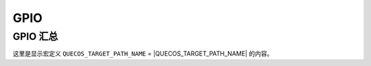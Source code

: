 GPIO
===============

GPIO 汇总
---------

.. only:: EIGEN_718P

    .. include:: gpio/EIGEN_718P.inc
        :start-after: gpio-summary
        :end-before: ---

.. only:: EIGEN_718PM

    .. include:: gpio/EIGEN_718PM.inc
        :start-after: gpio-summary
        :end-before: ---

.. only:: EIGEN_718P or EIGEN_718PM

    这里是显示EIGEN_718P或EIGEN_718PM的GPIO相关信息。

这里是显示宏定义 ``QUECOS_TARGET_PATH_NAME`` = |QUECOS_TARGET_PATH_NAME| 的内容。